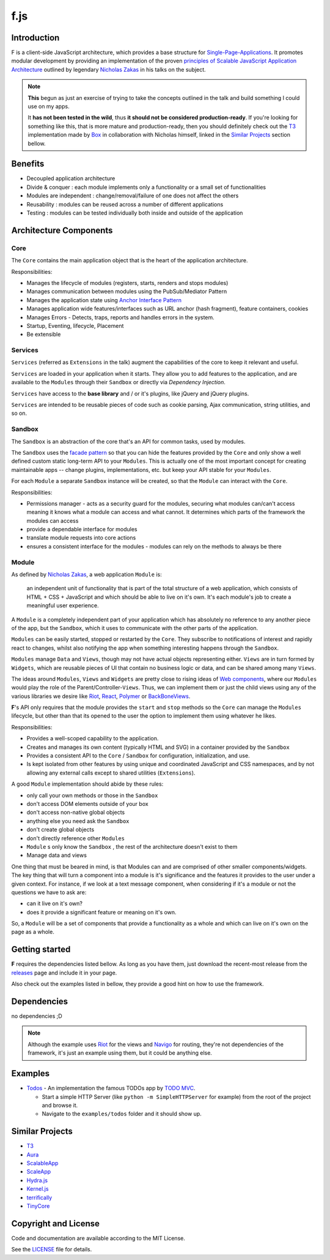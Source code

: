 f.js
****

.. image:: https://travis-ci.org/dareenzo/f.js.svg?branch=master
    :target: https://travis-ci.org/dareenzo/f.js
    :alt: Build

.. image:: https://coveralls.io/repos/github/dareenzo/f.js/badge.svg?branch=master
    :target: https://coveralls.io/github/dareenzo/f.js?branch=master
    :alt: Coverage

.. image:: https://img.shields.io/github/license/dareenzo/f.js.svg
    :target: https://github.com/dareenzo/f.js/blob/master/LICENSE
    :alt: License

.. _Riot: http://riotjs.com
.. _React: https://facebook.github.io/react/
.. _Polymer: https://www.polymer-project.org/1.0/
.. _BackboneViews: http://backbonejs.org/#View
.. _Navigo: https://github.com/krasimir/navigo
.. _T3: http://t3js.org
.. _Box: https://github.com/box

Introduction
============

F is a client-side JavaScript architecture, which provides a base structure for
`Single-Page-Applications <https://en.wikipedia.org/wiki/Single-page_application>`_.
It promotes modular development by providing an implementation of the
proven `principles of Scalable JavaScript Application Architecture <https://www.youtube.com/watch?v=mKouqShWI4o>`_
outlined by legendary `Nicholas Zakas <https://github.com/nzakas>`_ in his talks
on the subject.

.. note::

    **This** begun as just an exercise of trying to take the concepts
    outlined in the talk and build something I could use on my apps.

    It **has not been tested in the wild**, thus **it should not be
    considered production-ready**.
    If you're looking for something like this, that is more mature and
    production-ready, then you should definitely check out the T3_
    implementation made by Box_ in collaboration with Nicholas himself,
    linked in the `Similar Projects`_ section bellow.

Benefits
========

- Decoupled application architecture
- Divide & conquer : each module implements only a functionality or a small set of functionalities
- Modules are independent : change/removal/failure of one does not affect the others
- Reusability : modules can be reused across a number of different applications
- Testing : modules can be tested individually both inside and outside of the application

Architecture Components
=======================

.. image:: ./architecture.png


Core
----

The ``Core`` contains the main application object that is the heart of
the application architecture.

Responsibilities:

- Manages the lifecycle of modules (registers, starts, renders and stops modules)
- Manages communication between modules using the PubSub/Mediator Pattern
- Manages the application state using `Anchor Interface Pattern <http://gorgogol.org/en/reading/the-anchor-interface-pattern>`_
- Manages application wide features/interfaces such as URL anchor
  (hash fragment), feature containers, cookies
- Manages Errors - Detects, traps, reports and handles errors in the system.
- Startup, Eventing, lifecycle, Placement
- Be extensible


Services
--------

``Services`` (referred as ``Extensions`` in the talk) augment the
capabilities of the core to keep it relevant and useful.

``Services`` are loaded in your application when it starts. They allow
you to add features to the application, and are available to the ``Modules``
through their ``Sandbox`` or directly via *Dependency Injection*.

``Services`` have access to the **base library** and / or it's plugins,
like jQuery and jQuery plugins.

``Services`` are intended to be reusable pieces of code such as cookie
parsing, Ajax communication, string utilities, and so on.


Sandbox
-------

The ``Sandbox`` is an abstraction of the core that's an API for common
tasks, used by modules.

The ``Sandbox`` uses the `facade pattern <https://en.wikipedia.org/wiki/Facade_pattern>`_
so that you can hide the features provided by the ``Core`` and only show
a well defined custom static long-term API to your ``Modules``. This is
actually one of the most important concept for creating maintainable
apps -- change plugins, implementations, etc. but keep your API stable
for your ``Modules``.

For each ``Module`` a separate ``Sandbox`` instance will be created,
so that the ``Module`` can interact with the ``Core``.

Responsibilities:

- Permissions manager - acts as a security guard for the modules,
  securing what modules can/can't access meaning it knows what a module
  can access and what cannot. It determines which parts of the framework
  the modules can access
- provide a dependable interface for modules
- translate module requests into core actions
- ensures a consistent interface for the modules - modules can rely on
  the methods to always be there


Module
------

As defined by `Nicholas Zakas <http://www.slideshare.net/nzakas/scalable-javascript-application-architecture-2012/15-Any_single_module_should_be>`_,
a web application ``Module`` is:

    an independent unit of functionality that is part of the total
    structure of a web application, which consists of HTML + CSS + JavaScript
    and which should be able to live on it's own. It's each module's
    job to create a meaningful user experience.

A ``Module`` is a completely independent part of your application which
has absolutely no reference to any another piece of the app, but the
``Sandbox``, which it uses to communicate with the other parts of the
application.

``Modules`` can be easily started, stopped or restarted by the ``Core``.
They subscribe to notifications of interest and rapidly react to changes,
whilst also notifying the app when something interesting happens through
the ``Sandbox``.

``Modules`` manage ``Data`` and ``Views``, though may not have actual objects
representing either. ``Views`` are in turn formed by ``Widgets``, which are
reusable pieces of UI that contain no business logic or data, and can be
shared among many ``Views``.

The ideas around ``Modules``, ``Views`` and ``Widgets`` are pretty close to
rising ideas of `Web components <https://en.wikipedia.org/wiki/Web_Components>`_,
where our ``Modules`` would play the role of the Parent/Controller-``Views``.
Thus, we can implement them or just the child views using any of the
various libraries we desire like Riot_, React_, Polymer_ or BackBoneViews_.

**F**'s API only requires that the module provides the ``start`` and
``stop`` methods so the ``Core`` can manage the ``Modules`` lifecycle, but
other than that its opened to the user the option to implement them
using whatever he likes.

Responsibilities:

- Provides a well-scoped capability to the application.
- Creates and manages its own content (typically HTML and SVG) in a
  container provided by the ``Sandbox``
- Provides a consistent API to the ``Core`` / ``Sandbox`` for configuration,
  initialization, and use.
- Is kept isolated from other features by using unique and coordinated
  JavaScript and CSS namespaces, and by not allowing any external calls
  except to shared utilities (``Extensions``).

A good ``Module`` implementation should abide by these rules:

- only call your own methods or those in the ``Sandbox``
- don't access DOM elements outside of your box
- don't access non-native global objects
- anything else you need ask the ``Sandbox``
- don't create global objects
- don't directly reference other ``Modules``
- ``Module`` s only know the ``Sandbox`` , the rest of the architecture
  doesn't exist to them
- Manage data and views

One thing that must be beared in mind, is that Modules can and are
comprised of other smaller components/widgets.
The key thing that will turn a component into a module is it's
significance and the features it provides to the user under a given context.
For instance, if we look at a text message component, when considering
if it's a module or not the questions we have to ask are:

- can it live on it's own?
- does it provide a significant feature or meaning on it's own.

So, a ``Module`` will be a set of components that provide a functionality
as a whole and which can live on it's own on the page as a whole.


Getting started
===============

**F** requires the dependencies listed bellow. As long as you have them,
just download the recent-most release from the `releases <./releases>`_
page and include it in your page.

Also check out the examples listed in bellow, they provide a good hint
on how to use the framework.


Dependencies
============

no dependencies ;D

.. note::

    Although the example uses Riot_ for the views and Navigo_ for
    routing, they're not dependencies of the framework, it's just an
    example using them, but it could be anything else.


Examples
========

- `Todos <examples/todos>`_ - An implementation the famous TODOs app by
  `TODO MVC <http://todomvc.com>`_.

  - Start a simple HTTP Server (like ``python -m SimpleHTTPServer`` for example) from the root of the project and browse it.
  - Navigate to the ``examples/todos`` folder and it should show up.


Similar Projects
================

- `T3 <http://t3js.org>`_
- `Aura <https://github.com/addyosmani/aura>`_
- `ScalableApp <https://github.com/legalbox/lb_js_scalableApp>`_
- `ScaleApp <http://scaleapp.org>`_
- `Hydra.js <http://tcorral.github.com/Hydra.js>`_
- `Kernel.js <https://github.com/alindsay55661/Kernel.js>`_
- `terrifically <http://terrifically.org>`_
- `TinyCore <https://github.com/mawrkus/tinycore>`_


Copyright and License
=====================

.. __: https://github.com/dareenzo/f.js/raw/master/LICENSE

Code and documentation are available according to the MIT License.

See the LICENSE__ file for details.
